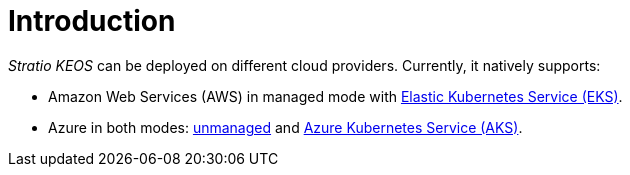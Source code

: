 = Introduction

_Stratio KEOS_ can be deployed on different cloud providers. Currently, it natively supports:

* Amazon Web Services (AWS) in managed mode with xref:ROOT:architecture.adoc#_eks[Elastic Kubernetes Service (EKS)].
* Azure in both modes: xref:ROOT:architecture.adoc#_azure[unmanaged] and xref:ROOT:architecture.adoc#_aks[Azure Kubernetes Service (AKS)].
